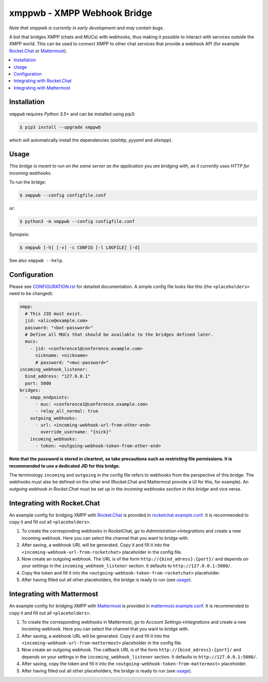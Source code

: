 ****************************
xmppwb - XMPP Webhook Bridge
****************************

*Note that xmppwb is currently in early development and may contain bugs.*

A bot that bridges XMPP (chats and MUCs) with webhooks, thus making it possible
to interact with services outside the XMPP world. This can be used to connect
XMPP to other chat services that provide a webhook API (for example
`Rocket.Chat`_ or `Mattermost`_).

.. contents::
   :local:
   :depth: 2
   :backlinks: none

============
Installation
============

``xmppwb`` requires *Python 3.5+* and can be installed using pip3:

.. code-block:: bash

    $ pip3 install --upgrade xmppwb


which will automatically install the dependencies (*aiohttp*, *pyyaml* and
*slixmpp*).


=====
Usage
=====

*This bridge is meant to run on the same server as the application you are
bridging with, as it currently uses HTTP for incoming webhooks.*

To run the bridge:

.. code-block:: bash

    $ xmppwb --config configfile.conf


or:

.. code-block:: bash

    $ python3 -m xmppwb --config configfile.conf

Synopsis:

.. code-block:: bash

    $ xmppwb [-h] [-v] -c CONFIG [-l LOGFILE] [-d]

See also ``xmppwb --help``.

=============
Configuration
=============

Please see `CONFIGURATION.rst <https://github.com/saqura/xmppwb/blob/master/CONFIGURATION.rst>`_
for detailed documentation. A simple config file looks like this (the
``<placeholders>`` need to be changed):

.. code-block:: yaml

    xmpp:
      # This JID must exist.
      jid: <alice@example.com>
      password: "<bot-password>"
      # Define all MUCs that should be available to the bridges defined later.
      mucs:
        - jid: <conference1@conference.example.com>
          nickname: <nickname>
          # password: "<muc-password>"
    incoming_webhook_listener:
      bind_address: "127.0.0.1"
      port: 5000
    bridges:
      - xmpp_endpoints:
          - muc: <conference1@conference.example.com>
          - relay_all_normal: true
        outgoing_webhooks:
          - url: <incoming-webhook-url-from-other-end>
            override_username: "{nick}"
        incoming_webhooks:
          - token: <outgoing-webhook-token-from-other-end>


**Note that the password is stored in cleartext, so take precautions such as
restricting file permissions. It is recommended to use a dedicated JID for
this bridge.**

The terminology ``incoming`` and ``outgoing`` in the config file refers to
webhooks from the perspective of this bridge. The webhooks must also be defined
on the other end (Rocket.Chat and Mattermost provide a UI for this, for
example). An *outgoing webhook in Rocket.Chat* must be set up in the
*incoming webhooks section in this bridge* and vice versa.

============================
Integrating with Rocket.Chat
============================

An example config for bridging XMPP with `Rocket.Chat`_ is provided in
`rocketchat.example.conf <https://github.com/saqura/xmppwb/blob/master/rocketchat.example.conf>`_.
It is recommended to copy it and fill out all ``<placeholders>``.

1. To create the corresponding webhooks in RocketChat, go to
   *Administration->Integrations* and create a new incoming webhook.
   Here you can select the channel that you want to bridge with.
2. After saving, a webhook URL will be generated. Copy it and fill it into
   the ``<incoming-webhook-url-from-rocketchat>`` placeholder in the config
   file.
3. Now create an outgoing webhook. The URL is of the form
   ``http://{bind_adress}:{port}/`` and depends on your settings in the
   ``incoming_webhook_listener`` section. It defaults to
   ``http://127.0.0.1:5000/``.
4. Copy the token and fill it into the
   ``<outgoing-webhook-token-from-rocketchat>`` placeholder.
5. After having filled out all other placeholders, the bridge is ready to run
   (see `usage`_).


===========================
Integrating with Mattermost
===========================

An example config for bridging XMPP with `Mattermost`_ is provided in
`mattermost.example.conf <https://github.com/saqura/xmppwb/blob/master/mattermost.example.conf>`_.
It is recommended to copy it and fill out all ``<placeholders>``.

1. To create the corresponding webhooks in Mattermost, go to
   *Account Settings->Integrations* and create a new incoming webhook.
   Here you can select the channel that you want to bridge with.
2. After saving, a webhook URL will be generated. Copy it and fill it into
   the ``<incoming-webhook-url-from-mattermost>`` placeholder in the config
   file.
3. Now create an outgoing webhook. The callback URL is of the form
   ``http://{bind_adress}:{port}/`` and depends on your settings in the
   ``incoming_webhook_listener`` section. It defaults to
   ``http://127.0.0.1:5000/``.
4. After saving, copy the token and fill it into the
   ``<outgoing-webhook-token-from-mattermost>`` placeholder.
5. After having filled out all other placeholders, the bridge is ready to run
   (see `usage`_).



.. _Rocket.Chat: https://rocket.chat/
.. _Mattermost: https://about.mattermost.com
